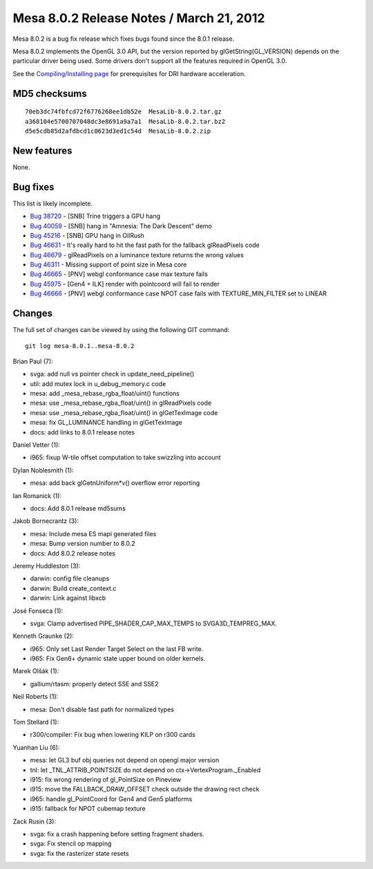 Mesa 8.0.2 Release Notes / March 21, 2012
=========================================

Mesa 8.0.2 is a bug fix release which fixes bugs found since the 8.0.1
release.

Mesa 8.0.2 implements the OpenGL 3.0 API, but the version reported by
glGetString(GL_VERSION) depends on the particular driver being used.
Some drivers don't support all the features required in OpenGL 3.0.

See the `Compiling/Installing page <../install.html>`__ for
prerequisites for DRI hardware acceleration.

MD5 checksums
-------------

::

   70eb3dc74fbfcd72f6776268ee1db52e  MesaLib-8.0.2.tar.gz
   a368104e5700707048dc3e8691a9a7a1  MesaLib-8.0.2.tar.bz2
   d5e5cdb85d2afdbcd1c0623d3ed1c54d  MesaLib-8.0.2.zip

New features
------------

None.

Bug fixes
---------

This list is likely incomplete.

-  `Bug 38720 <https://bugs.freedesktop.org/show_bug.cgi?id=38720>`__ -
   [SNB] Trine triggers a GPU hang
-  `Bug 40059 <https://bugs.freedesktop.org/show_bug.cgi?id=40059>`__ -
   [SNB] hang in "Amnesia: The Dark Descent" demo
-  `Bug 45216 <https://bugs.freedesktop.org/show_bug.cgi?id=45216>`__ -
   [SNB] GPU hang in OilRush
-  `Bug 46631 <https://bugs.freedesktop.org/show_bug.cgi?id=46631>`__ -
   It's really hard to hit the fast path for the fallback glReadPixels
   code
-  `Bug 46679 <https://bugs.freedesktop.org/show_bug.cgi?id=46679>`__ -
   glReadPixels on a luminance texture returns the wrong values
-  `Bug 46311 <https://bugs.freedesktop.org/show_bug.cgi?id=46311>`__ -
   Missing support of point size in Mesa core
-  `Bug 46665 <https://bugs.freedesktop.org/show_bug.cgi?id=46665>`__ -
   [PNV] webgl conformance case max texture fails
-  `Bug 45975 <https://bugs.freedesktop.org/show_bug.cgi?id=45975>`__ -
   [Gen4 + ILK] render with pointcoord will fail to render
-  `Bug 46666 <https://bugs.freedesktop.org/show_bug.cgi?id=46666>`__ -
   [PNV] webgl conformance case NPOT case fails with TEXTURE_MIN_FILTER
   set to LINEAR

Changes
-------

The full set of changes can be viewed by using the following GIT
command:

::

     git log mesa-8.0.1..mesa-8.0.2

Brian Paul (7):

-  svga: add null vs pointer check in update_need_pipeline()
-  util: add mutex lock in u_debug_memory.c code
-  mesa: add \_mesa_rebase_rgba_float/uint() functions
-  mesa: use \_mesa_rebase_rgba_float/uint() in glReadPixels code
-  mesa: use \_mesa_rebase_rgba_float/uint() in glGetTexImage code
-  mesa: fix GL_LUMINANCE handling in glGetTexImage
-  docs: add links to 8.0.1 release notes

Daniel Vetter (1):

-  i965: fixup W-tile offset computation to take swizzling into account

Dylan Noblesmith (1):

-  mesa: add back glGetnUniform*v() overflow error reporting

Ian Romanick (1):

-  docs: Add 8.0.1 release md5sums

Jakob Bornecrantz (3):

-  mesa: Include mesa ES mapi generated files
-  mesa: Bump version number to 8.0.2
-  docs: Add 8.0.2 release notes

Jeremy Huddleston (3):

-  darwin: config file cleanups
-  darwin: Build create_context.c
-  darwin: Link against libxcb

José Fonseca (1):

-  svga: Clamp advertised PIPE_SHADER_CAP_MAX_TEMPS to
   SVGA3D_TEMPREG_MAX.

Kenneth Graunke (2):

-  i965: Only set Last Render Target Select on the last FB write.
-  i965: Fix Gen6+ dynamic state upper bound on older kernels.

Marek Olšák (1):

-  gallium/rtasm: properly detect SSE and SSE2

Neil Roberts (1):

-  mesa: Don't disable fast path for normalized types

Tom Stellard (1):

-  r300/compiler: Fix bug when lowering KILP on r300 cards

Yuanhan Liu (6):

-  mesa: let GL3 buf obj queries not depend on opengl major version
-  tnl: let \_TNL_ATTRIB_POINTSIZE do not depend on
   ctx->VertexProgram._Enabled
-  i915: fix wrong rendering of gl_PointSize on Pineview
-  i915: move the FALLBACK_DRAW_OFFSET check outside the drawing rect
   check
-  i965: handle gl_PointCoord for Gen4 and Gen5 platforms
-  i915: fallback for NPOT cubemap texture

Zack Rusin (3):

-  svga: fix a crash happening before setting fragment shaders.
-  svga: Fix stencil op mapping
-  svga: fix the rasterizer state resets
